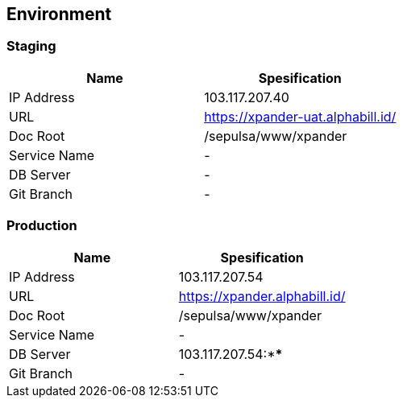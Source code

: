== *Environment*

=== Staging

[cols=",",options="header",]
|===
|*Name* |*Spesification*
|IP Address |103.117.207.40
|URL |https://xpander-uat.alphabill.id/
|Doc Root |/sepulsa/www/xpander
|Service Name |-
|DB Server |-
|Git Branch |-
|===

=== Production

[cols=",",options="header",]
|===
|*Name* |*Spesification*
|IP Address |103.117.207.54
|URL |https://xpander.alphabill.id/
|Doc Root |/sepulsa/www/xpander
|Service Name |-
|DB Server |103.117.207.54:****
|Git Branch |-
|===
